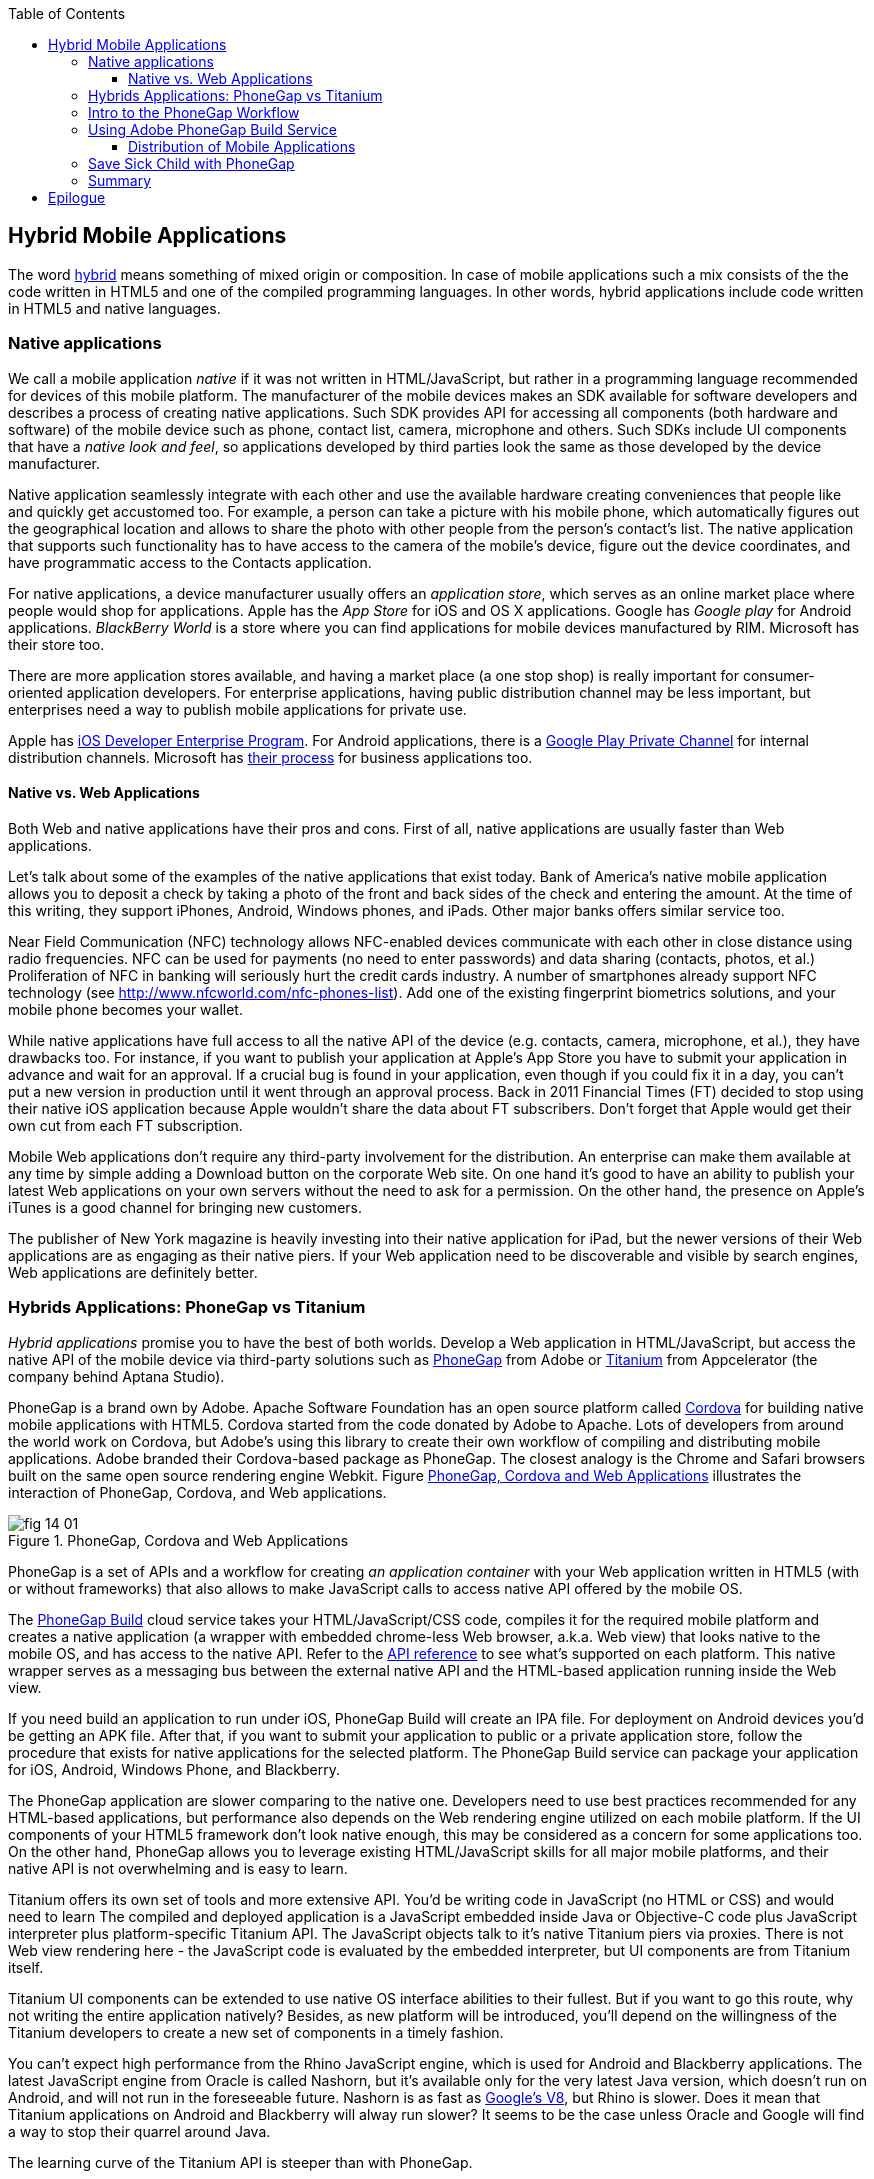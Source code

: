 :toc:
:toclevels: 4

== Hybrid Mobile Applications

The word http://www.thefreedictionary.com/hybrid[hybrid] means something of mixed origin or composition. In case of mobile applications such a mix consists of the the code written in HTML5 and one of the compiled programming languages. In other words, hybrid applications include code written in HTML5 and native languages.

=== Native applications

We call a mobile application _native_ if it was not written in HTML/JavaScript, but rather in a programming language recommended for devices of this mobile platform. The manufacturer of the mobile devices makes an SDK available for software developers and describes a process of creating native applications. Such SDK provides API for accessing all components (both hardware and software) of the mobile device such as phone, contact list, camera, microphone and others. Such SDKs include UI components that have a _native look and feel_, so applications developed by third parties look the same as those developed by the device manufacturer.

Native application seamlessly integrate with each other and use the available hardware creating conveniences that people like and quickly get accustomed too. For example, a person can take a picture with his mobile phone, which automatically figures out the geographical location and allows to share the photo with other people from the person's contact's list. The native application that supports such functionality has to have access to the camera of the mobile's device, figure out the device coordinates, and have programmatic access to the Contacts application. 

For native applications, a device manufacturer usually offers an _application store_, which serves as an online market place where people would shop for applications. Apple has the _App Store_ for iOS and OS X applications. Google has _Google play_ for Android applications. _BlackBerry World_ is a store where you can find applications for mobile devices manufactured by RIM. Microsoft has their store too. 

There are more application stores available, and having a market place (a one stop shop) is really important for consumer-oriented application developers. For enterprise applications, having public distribution channel may be less important, but enterprises need a way to publish mobile applications for private use. 

Apple has https://developer.apple.com/programs/ios/enterprise/[iOS Developer Enterprise Program]. For Android applications, there is a http://support.google.com/a/bin/answer.py?hl=en&answer=2494992[Google Play Private Channel] for internal distribution channels. Microsoft has http://www.windowsphone.com/en-US/business/for-business[their process] for business applications too.

==== Native vs. Web Applications

Both Web and native applications have their pros and cons. First of all, native applications are usually faster than Web applications. 

Let's talk about some of the examples of the native applications that exist today. Bank of America's native mobile application allows you to deposit a check by taking a photo of the front and back sides of the check and entering the amount. At the time of this writing, they support iPhones, Android, Windows phones, and iPads. Other major banks offers similar service too.

Near Field Communication (NFC) technology allows NFC-enabled devices communicate with each other in close distance using radio frequencies. NFC can be used for payments (no need to enter passwords) and data sharing (contacts, photos, et al.) Proliferation of NFC in banking will seriously hurt the credit cards industry. A number of smartphones already support NFC technology (see http://www.nfcworld.com/nfc-phones-list/[http://www.nfcworld.com/nfc-phones-list]). Add one of the existing fingerprint biometrics solutions, and your mobile phone becomes your wallet. 

While native applications have full access to all the native API  of the device (e.g. contacts, camera, microphone, et al.), they have drawbacks too. For instance, if you want to publish your application at Apple's App Store you have to submit your application in advance and wait for an approval. If a crucial bug is found in your application, even though if you could fix it in a day, you can't put a new version in production until it went through an approval process. Back in 2011 Financial Times (FT) decided to stop using their native iOS application because Apple wouldn't share the data about FT subscribers. Don't forget that Apple would get their own cut from each FT subscription. 

Mobile Web applications don't require any third-party involvement for the distribution. An enterprise can make them available at any time by simple adding a Download button on the corporate Web site. On one hand it's good to have an ability to publish your latest Web applications on your own servers without the need to ask for a permission. On the other hand, the presence on Apple's iTunes is a good channel for bringing new customers. 

The publisher of New York magazine is heavily investing into their native application for iPad, but the newer versions of their Web applications are as engaging as their native piers. If your Web application need to be discoverable and visible by search engines, Web applications are definitely better.

=== Hybrids Applications: PhoneGap vs Titanium

_Hybrid applications_ promise you to have the best of both worlds. Develop a Web application in HTML/JavaScript, but access the native API of the mobile device via third-party solutions such as http://phonegap.com/[PhoneGap] from Adobe or http://www.appcelerator.com/platform/titanium-platform/[Titanium] from Appcelerator (the company behind Aptana Studio). 

PhoneGap is a brand own by Adobe. Apache Software Foundation has an open source platform called http://cordova.apache.org/[Cordova] for building native mobile applications with HTML5. Cordova started from the code donated by Adobe to Apache. Lots of developers from around the world work on Cordova, but Adobe's using this library to create their own workflow of compiling and distributing mobile applications. Adobe branded their Cordova-based package as PhoneGap. The closest analogy is the Chrome and Safari browsers built on the same open source rendering engine Webkit.  Figure <<FIG14-1>> illustrates the interaction of  PhoneGap, Cordova, and Web applications. 

[[FIG14-1]]
.PhoneGap, Cordova and Web Applications
image::images/fig_14_01.png[] 

PhoneGap is a set of APIs and a workflow for creating _an application container_ with your Web application written in  HTML5 (with or without frameworks) that also allows to make JavaScript calls to access native API offered by the mobile OS. 

The https://build.phonegap.com/[PhoneGap Build] cloud service takes your HTML/JavaScript/CSS code, compiles it for the required mobile platform and creates a native application (a wrapper with embedded chrome-less Web browser, a.k.a. Web view) that looks native to the mobile OS, and has access to the native API. Refer to the http://docs.phonegap.com/en/2.9.0/index.html[API reference] to see what's supported on each platform. This native wrapper serves as a messaging bus between the external native API and the HTML-based application running inside the Web view. 

If you need build an application to run under iOS, PhoneGap Build will create an IPA file. For deployment on Android devices you'd be getting an APK file. After that, if you want to submit your application to public or a private application store, follow the procedure that exists for native applications for the selected platform. The PhoneGap Build service can package your application for iOS, Android, Windows Phone, and Blackberry.

The PhoneGap application are slower comparing to the native one. Developers need to use best practices recommended for any HTML-based applications, but performance also depends on the Web rendering engine utilized on each mobile platform. If the UI components of your HTML5 framework don't look native enough, this may be considered as a concern for some applications too. On the other hand, PhoneGap allows you to leverage existing HTML/JavaScript skills for all major mobile platforms, and their native API is not overwhelming and is easy to learn. 

Titanium offers its own set of tools and more extensive API. You'd be writing code in JavaScript (no HTML or CSS) and would need to learn The compiled and deployed application is a JavaScript embedded inside Java or Objective-C code plus JavaScript interpreter plus platform-specific Titanium API. The JavaScript objects talk to it's native Titanium piers via proxies. There is not Web view rendering here - the JavaScript code is evaluated by the embedded interpreter, but UI components are from Titanium itself.

Titanium UI components can be extended to use native OS interface abilities to their fullest. But if you want to go this route, why not writing the entire application natively? Besides, as new platform will be introduced, you'll depend on the willingness of the Titanium developers to create a new set of components in a timely fashion.  

You can't expect high performance from the Rhino JavaScript engine, which is used for Android and Blackberry applications. The latest JavaScript engine from Oracle is called Nashorn, but it's available only for the very latest Java version, which doesn't run on Android, and will not run in the foreseeable future. Nashorn is as fast as http://v8.googlecode.com/svn/data/benchmarks/v7/run.html[Google's V8], but Rhino is  slower. Does it mean that Titanium applications on Android and Blackberry will alway run slower? It seems to be the case unless Oracle and Google will find a way to stop their quarrel around Java. 

The learning curve of the Titanium API is steeper than with PhoneGap. 

Hybrid applications may be not as fast as the native ones, and application architects responsible for defining mobile enterprise strategy must set their users' expectations. 

NOTE: Beside PhoneGap and Titanium, the http://developers.mobile.conduit.com/reference/documentation/overview/introduction.aspx[Mobile Conduit API] allows to build cross-platform mobile application using HTML/JavaScript/CSS. http://www.convertigo.com/[Convertigo Mobilizer] is a cross-platform enterprise mashup environment that incorporates PhoneGap and Sencha Touch for building mobile applications. http://www-03.ibm.com/software/products/us/en/worklight/[IBM Woklight] offers to enterprises a client/server/cloud to enterprises develop, test, run and manage HTML5, hybrid and native mobile applications.

If a particular application will be used only by the employees of the organization who use limited and defined number of mobile devices, and if making employees (the users) productive is the main goal - develop native applications. Start with developing and deploying such an application for the pilot OS (typically for the latest iOS or Android OS), and then gradually add support for more  platforms, budget permitting. If you are planning to develop a Web application with relatively simple UI (e.g. Save Sick Child) and have to support a wide variety of unknown consumer devices (people should be able to make donation from any device) - develop an HTML5 Web application. 

Consider developing a hybrid application for anything in between, and in this chapter we'll create a hybrid version of our Save Sick Child application with http://phonegap.com/[PhoneGap] framework. To be more specific, we'll access the camera of the smartphone and will use the PhoneGap PayPal plugin to process donations.

=== Intro to the PhoneGap Workflow

Download PhoneGap from http://phonegap.com/[phonegap.com]. Unzip the downloaded file, and you'll get a folder with the phonegap library and product documentation. The name of our library was phonegap-2.9.0.

// Using 3.0 CLI http://blog.safaribooksonline.com/2013/07/19/streamline-cross-platform-development-using-apache-cordova-phonegap-cli/

You need to distinguish between development with PhoneGap library and packaging applications with PhoneGap Build server.  To see what platforms are available for development just open subdirectory _lib_ - the code for each supported platform has a corresponding subdirectory. For example, Figure <<FIG14-2>> will give you an idea on what's currently included in PhoneGap download. On the other hand, the PhoneGap Build server can package your application for more target platforms (e.g. Bada and Symbian) than exist under _lib_. 


[[FIG14-2]]
.What comes with PhoneGap 3.0
image::images/fig_14_02.png[] 

We use Mac OS for development with pre-installed https://developer.apple.com/xcode/[Xcode IDE], which is available at Apple's App Store at no charge. In Xcode, open the menu Preferences and in Downloads panel install iOS 6.0 Simulator and Command Line Tools (CLT). 

It's time for the PhoneGap Hello World, and we'll build it for iOS. We are going to generate the initial project using Cordova command line interface (CLI) as described in http://docs.phonegap.com/en/2.9.0/guide_cli_index.md.html#The%20Cordova%20Command-line%20Interface[documentation]. 
After generating Hello World with _cordova create_ command, it creates files and directories shown on Figure <<FIG14-3>>. 

NOTE: PhoneGap documentation offers different methods for generating projects. Each of them generates slightly different content. We'll use the http://docs.phonegap.com/en/2.9.0/guide_cli_index.md.html#The%20Cordova%20Command-line%20Interface[first one] for generating Hello World, and http://docs.phonegap.com/en/2.9.0/guide_command-line_index.md.html#Command-Line%[the second one] for generating Save Sick Child. 

[[FIG14-3]]
.Cordova-generated project Hello World
image::images/fig_14_03.png[] 

NOTE: If you used the command _cordova create HelloWorld com.example.hello "Hello World"_, exactly as it shown in the documentation, keep in mind that when you'll be creating the certificate to run it on the iOS device, it has to be valid for applications that start with com.example. For more details see the sidebar "Testing Application on iOS Devices" later in this chapter.

The content of generated index.html is shown next. It includes several meta tags to use the entire screen of the mobile device and don't allow scaling by user's gestures. Then it includes a couple of JavaScript files. 

[source, html]
----
<!DOCTYPE html>
<html>
 <head>
     <meta http-equiv="Content-Type" content="text/html; charset=UTF-8" />
     <meta name = "format-detection" content = "telephone=no"/>
     <meta name="viewport" content="user-scalable=no, initial-scale=1, maximum-scale=1, minimum-scale=1, width=device-width;" />
     <link rel="stylesheet" type="text/css" href="css/index.css" />
     <title>Hello Cordova</title>
 </head>
 <body>
     <div class="app">
         <h1>Apache Cordova</h1>
         <div id="deviceready">
             <p class="status pending blink">Connecting to Device</p>
             <p class="status complete blink hide">Device is Ready</p>
         </div>
     </div>
     <script type="text/javascript" src="cordova.js"></script>
     <script type="text/javascript" src="js/index.js"></script>
     <script type="text/javascript">
         app.initialize();
     </script>
 </body>
</html>
----

This HTML includes the code to load the cordova.js library and the initialization code from index.js, and then immediately calls `app.initialize()`. But if you look at <<FIG14-3>> the file cordova.js is missing. Cordova CLI will add it to the project during another phase of code generation for specific mobile platforms. For now, let's look at the code of the index.js.

[source, javascript]
----
var app = {
  initialize: function() {                       // <1>
      this.bind();
  },

  bind: function() {
    document.addEventListener('deviceready',     // <2>
               this.deviceready, false);
  },

  deviceready: function() {
    
    app.report('deviceready');
  },

  report: function(id) {                        //  <3>

      console.log("report:" + id);
      
      document.querySelector('#' + id + ' .pending').className += ' hide';
      var completeElem = document.querySelector('#' + id + ' .complete');
      completeElem.className = completeElem.className.split('hide').join('');
  }
};
----

<1> This function is being called when all scripts are loaded in index.html.

<2> The mobile OS sends the `deviceready` event to the PhoneGap application when it's ready to invoke native APIs.

<3> The function `report()` is called from the `deviceready` event handler. It hides the `.pending <p>` and shows the `.complete <p>` in index.html. Technically, `split('hide')` followed by `join('')` perform removal of the word hide.

WARNING: It's not too difficult to prepare such simple HTML and JavaScript files manually, but we prefer using code generators when available - they are faster and less error prone. Unfortunately, PhoneGap's code generators still have room for improvement, and manual intervention will be required anyway.

According some Cordova CLI documentation after the code is generated you need to add the platforms for which you are planning to prepare PhoneGap builds. For example, you can run the following commands from the Terminal window (inside the HelloWorld directory) to request the builds for ios, android, and blackberry:

_cordova platform add ios_

_cordova platform add android_

NOTE: The first command will run fine, because we have Xcode installed. The second command will be giving you errors until you install the latest Android SDK as described in the sidebar.

After running these commands, the initially empty directory _platforms_ will be filled with additional files specific to each platform. Technically, these commands generate separate Hello World projects - one per platform. Each of them will have its own _www_ directory with index.html and cordova.js that was missing during the initial project generation. You can see on Figure <<FIG14-4>> the content of the ios folder that was generated as a result of executing command _cordova platform add ios_.

[[FIG14-4]]
.Cordova-generated project for iOS platform
image::images/fig_14_04.png[] 

Double-click on the file Hello_World.xcodeproj, and it'll be opened as a project in Xcode. Press the button Run on the top left corner of the toolbar - the project will be compiled and started in the iOS simulator (see Figure <<FIG14-4-1>>). Note the "Device is ready" text from index.html (as per index.css this text is blinking and is shown in the upper case).

[[FIG14-4-1]]
.Running Hello World in XCode
image::images/fig_14_04_1.png[] 

.Testing Applications on iOS Devices
*******
If you want to test your application not in the simulator, but  on the physical iOS device, it has to be connected to your Mac computer, enabled for deployment and recognized by Apple. Details on _provisioning your devices for development_ are described in the online http://developer.apple.com/library/ios/#documentation/ToolsLanguages/Conceptual/YourFirstAppStoreSubmission/ProvisionYourDevicesforDevelopment/ProvisionYourDevicesforDevelopment.html[iOS Developer Library]. If you prefer shorter instructions, here's what worked for us:

1. Open a Keychain Access application on your Mac computer and create a certificate request using the menus Keychain Access | Certificate Assistant | Request a Certificate from Certificate Authority. This will create a file with the name extension .certSigningRequest.

2. Log on to Member Center at https://developer.apple.com[developer.apple.com] and create a certificate in there for iOS Development specifying the wildcard (an asterisk) in the Bulk name unless you want to restrict this certificate to be used only with application that start with a certain prefix. During this step you'll need to upload the .certSigningRequest file created in the previous step. 

3. After this certificate is created, download this file (its  name ends with .cer), and double-click on it to open in your local keychain. Find it in the list of certificates and expand it - it should include the private key. 

4. Remain in the Member Center, and create a unique application ID.

5. Finally, in the same Member Center create a Provisioning Profile.     

6. In Xcode, open the menu Window | Organizer, go to Provisioning profiles window, and refresh it. You should see the newly created provisioning profile marked with a green bullet. A physical file with the name extension .mobileprovision correspond to this profile.

7. Select your iOS device in the active scheme dropdown on top left and run your Hello World or other project on the connected device.
*******

TIP: Read Apple's https://developer.apple.com/library/mac/#documentation/IDEs/Conceptual/AppDistributionGuide/Introduction/Introduction.html[App Distribution Guide] to learn how to distribute your iOS applications.

// Tech support doc: https://developer.apple.com/search/index.php?q=tn2250

.Installing Android SDK
******
To get Android SDK, go to http://developer.android.com/sdk[android.com/sdk]. We are going to do a simple install by pressing the button "Download the SDK ADT Bundle for Mac", which will download and install Eclipse IDE with ADT plugin, Android SDK tools, Android Platform tools, and Android platform. But if you already have Eclipse IDE and prefer to install and configure required tooling manually, follow the instructions published on this Web site under the section "Use and Existing IDE". 

After downloading the bundle, unzip this file, and it'll create a folder with two subfolders: _sdk_ and _eclipse_. Start Eclipse IDE from _eclipse_ folder accepting the location of the default workspace. Press the little Plus sign on the top toolbar and open perspective DDMS. This is the place where you can use Android emulator while developing Android applications.
******

Blackberry developers can download their WebWorks SDK at http://developer.blackberry.com/html5/download/[developer.blackberry.com/html5/download] as well as BLackBerry 10 Simulator. If you haven't downloaded the Ripple Emulator (see Chapter 12) you can get it there too. 

=== Using Adobe PhoneGap Build Service

Instead of installing multiple SDKs for different platforms you can use the cloud service https://build.phonegap.com/[Adobe PhoneGap Build], which already has installed and configured all supported SDK's and will do a build of your application for different platforms.

Visit build.phonegap.com and sign in with your Adobe or Github ID. If your project resides on Github, copy its URL to the text field shown on Figure <<FIG14-4-2>>. The other way to do a build is to compress your project's _www_ directory and upload this zip file there.

[[FIG14-4-2]]
.Submitting Application to PhoneGapBuild
image::images/fig_14_04_2.png[]

Before zipping up Hello World's  _ios/www_ directory, open and modify the file config.xml. The generated XML contains a lot of non-related to iOS entries. All of the lines that contain android or blackberry should be removed. 

[source, xml]
----
<?xml version='1.0' encoding='utf-8'?>
<widget id="com.example.hello" version="2.0.0" 
        xmlns="http://www.w3.org/ns/widgets" 
        xmlns:cdv="http://cordova.apache.org/ns/1.0">
    
    <name>Hello World</name>
    
    <description>
        A sample Apache Cordova application that responds to the deviceready event.
    </description>
    
    <author email="callback-dev@incubator.apache.org" href="http://cordova.io">
        Apache Cordova Team
    </author>
    
    <icon height="512" src="res/icon/cordova_512.png" width="512" />
    <icon cdv:platform="ios" height="144" src="res/icon/cordova_ios_144.png" width="144" />
    <cdv:splash cdv:platform="ios" height="748" src="res/screen/ipad_landscape.png" width="1024" />
    <cdv:splash cdv:platform="ios" height="1004" src="res/screen/ipad_portrait.png" width="768" />
    <cdv:splash cdv:platform="ios" height="1496" src="res/screen/ipad_retina_landscape.png" width="2048" />
    <cdv:splash cdv:platform="ios" height="2008" src="res/screen/ipad_retina_portrait.png" width="1536" />
    <cdv:splash cdv:platform="ios" height="320" src="res/screen/iphone_landscape.png" width="480" />
    <cdv:splash cdv:platform="ios" height="480" src="res/screen/iphone_portrait.png" width="320" />
    <cdv:splash cdv:platform="ios" height="640" src="res/screen/iphone_retina_landscape.png" width="960" />
    <cdv:splash cdv:platform="ios" height="960" src="res/screen/iphone_retina_portrait.png" width="640" />
    
    <feature name="http://api.phonegap.com/1.0/device" />
    
    <preference name="phonegap-version" value="2.9.0" />
    <access origin="*" />
</widget>

----

Try to specify the latest supported Phonegap version in the "phonegap-version" attribute. The online document https://build.phonegap.com/docs/config-xml[Using config.xml] has the information about supported versions and other essential properties. We'll change the phonegap-version value to 2.9.0, which is the latest supported by PhoneGap Build version. You'll see some other entries in config.xml of the Save Sick Child application.

Now you select all the content inside the _ios/www_ folder and compress it into a zip file named helloworld-build.zip. Go to build.phonegap.com and press the button labeled "Upload a .zip file" and select helloworld-build.zip. When uploading is done, you'll see a next screen shown at <<FIG14-4-3>>. 

[[FIG14-4-3]]
.After helloworld-build.zip was uploaded
image::images/fig_14_04_3.png[]

Click on the button Ready to Build, and the build for all available platform will start. In you did everything right, after watching the wait cursor on above each icon, the builds will successfully complete, and you'll see a blue line under each button. Figure <<FIG14-4-4>> illustrates the case when the build failed for iOS and BlackBerry platformed (the first and fourth buttons are underlined in red color). 

Fixing the BlackBerry version of the application is not in our agenda. Refer to http://docs.phonegap.com/en/edge/guide_platforms_index.md.html[Platform Guides] documentation that contain specific information on what has to be done to develop and deploy PhoneGap applications for each platform. We'll just take care of the iOS issue.

[[FIG14-4-4]]
.Two builds failed
image::images/fig_14_04_4.png[]

After clicking on the iOS button, it revealed the message in a dropdown box "No key selected". Another error message reads"You must provide the signing key first". The dropdown also offers an option to add the missing key. Selecting this option reveals a panel shown on Figure <<FIG14-4-5>>.

[[FIG14-4-5]]
.Uploading certificate and profile
image::images/fig_14_04_5.png[]

The missing key message actually means that they need the provisioning profile and certificate discussed in the section "Testing Applications on iOS Devices". The certificate has to be in the P12 format, and you can export it into the .p12 file from the Keychain Access program. During the export, you'll assign a password to the certificate that will be required by PhoneGap Build process. After uploading the .p12 and .mobileprovision to PhoneGap Build and unlocking the little yellow lock, rebuild the Hello World for iOS and it should be done without any errors this time.  

TIP: If you forgot where the .mobileprovision file is located, open Xcode and got to the menu Window | Organize, open the panel Provisioning Profiles under Library, right-click on the profile record and select Reveal in Finder.  

To complete the process, we need to distribute and deploy the application on your mobile device. There are two ways to do this. The first one is by using http://en.wikipedia.org/wiki/QR_code[QR Code] that was generated specifically for our application as shown on the right side of Figure <<FIG14-4-4>>. Just install the QR Reader application on your device, scan this code and the application will be installed.

If you prefer to physically copy files, you'll need to download them first from the build.phonegap.com on your computer and then copy it on the mobile device. To get the Android version of Hello World, just click on the button with Androids logo and the file HelloWorld-debug.apk will be downloaded to your computer. Copy this file to your Android device and enjoy the application. For the iOS version, click on the button with the iOS logo, which will download the file HelloWorld.ipa on your Mac computer. Double click on this file in Finder, and it'll bring it into the Application section of iTunes. Synchronize the the content of iTunes with the iOS device, and Hello World will be installed there. 

Phew! This was the longest description of developing and deploying the Hello World application not only in this book, but that we've ever written!  Of course, we picked deployment on the Apple's devices, which this the most complicated process among mobile developers. And we didn't even cover the process of submission the application in the App Store (you'll read more about it in the next section)! But developing and deploying application that have to run natively on multiple platforms is expected to be more complicated that deploying an HTML5 application in a Web browser. 

//TIP: Members of PhoneGap community can develop their own plugins for entire community to use. You can find details in this http://phonegap.com/blog/2013/07/15/using-plugins-with-phonegapbuild/[blog of Mike Harris]. 


//TIP: Display messages using Phonegap's `navigator.notification.alert()` and the user will see native dialog box in his mobile device. The `Notification` object also supports `confirm()`, `beep()`, and `vibrate()` methods.

//TIP: For current list of available PhoneGap plugins for various mobile platforms visit the github repository at https://github.com/phonegap/phonegap-plugins[https://github.com/phonegap/phonegap-plugins].


==== Distribution of Mobile Applications

Mobile device manufacturers set their own rules for the application distribution. Apple has the most strict rules for the iOS developers.

Apple runs the https://developer.apple.com/programs/start/ios/[iOS Developer Program], and if you're an individual who wants to distribute iOS application on the App Store, it'll cost you $99 per year. Higher education institutions who teach iOS development are enrolled into this program for free. iOS Developer Enterprise program costs $299 a year.

Besides being able to deploy the application in the App Store, developers are allow their beta-customer to test the application even before they were accepted in the store. Individual developers can share their application among up to 100 iOS devices identified by UUID (click on the serial number of your device in iTunes to see it). It's so-called Ad Hoc distribution.   
For example, after PhoneGap has built the .ipa file for the iOS, you can make it available for installation right on the beta-tester's device using such services as http://www.diawi.com/[diawi] or https://testflightapp.com/[TestFlight]. Upload the .ipa file and its provisioning profile to one of these services and you'll get the link (a URL) to be given to your testers -the UUID of their devices must be registered with your developer's profile. To do this, login to your account at developer.apple.com, select the section "Certificates, Identifiers & Profiles", then go to Devices and add the UUID of the iOS device to the existing list of registered devices. 

The owners of the enterprise license can distribute their applications right from their own Web sites.

Figure <<FIG14-5>> shows the snapshot from the iPhone after the tester clicked on such a link from diawi. Pressing the button Install Application completes the install of the application on your iOS device. 

[[FIG14-5]]
.Ad hoc application install from diawi
image::images/fig_14_05.png[] 


Android developers are not restricted in distributing of their application - upload the APK package with your application to your corporate Web site and send the URL to anyone who's interested. For example, the authors of this book are creating a software for insurance industry, where they offer to download both iOS and Android versions of the application right from their corporate Web site as shown at Figure <<FIG14-6>>. 

[[FIG14-6]]
.Distributing mobile applications at surancebay.com 
image::images/fig_14_06.png[]


=== Save Sick Child with PhoneGap

To demonstrate how the turn a Web application into a hybrid one, we'll take the code of the jQuery Mobile version of the Save Sick Child application  from Chapter 12), add to it an ability to work with the photo camera using PhoneGap API, and create two builds ready to be deployed on iOS and Android platforms. in this exercise we'll use PhoneGap 3.0, which is the latest version at the time of this writing. 

But before even adding camera support, let's go through the process of building and deploying the jQuery Mobile version of this application in its existing form without changing even one line of code. 

We'll start with packaging this application for iOS and then we'll ask PhoneGap to use the same code and build a the application for Android. We'll continue using XCode IDE under MAC OS to be able to prepare the code for iOS. Here's the step by step plan: 

1. Generate a new PhoneGap project using the http://docs.phonegap.com/en/2.9.0/guide_command-line_index.md.html#Command-Line%20Usage_ios[iOS command line tool]. With Hello World we've generated the project and after that added specific platforms, but this time we'll specifically generate iOS project. 

2. Copy the existing HTML, CSS, JavaScript and other resources from jQuery Mobile Save Sick Child application into the directory _www_ of the newly generated Cordova iOS project.

3. Open XCode IDE and test the application on the real iOS device. 

4. Compress the entire content of the _www_ directory into a ZIP file, upload it to PhoneGap Web site and generate the APK file for deployment on Android device and IPA file for deployment under iOS.

5. Test the Save Sick Child application on the Android Device.

6. Test Save Sick Child on the iOS device.


=== Summary

Hybrid applications allow you to take your HTML5-based Web application, connect it to the native API of the mobile device and package it as a native application. The selling point of using hybrids is that you can reuse the existing HTML5/JavaScript expertise. In the enterprise setup maintaining bugs in a one-language bug database is a lot more easier than if you have multiple versions of the application written in different languages. Maintaining a single set of images, videos, and CSS files makes is yet another advantage that lowers both time to market and cost of ownership of the application.   

Hybrid applications not only give access to native capabilities of the mobile devices, but allow distribute your HTML5 application through multiple App Stores  or Market Places offered by the device manufacturers.    

But make no mistakes - if you want to create the fastest possible application that looks exactly like other applications  specifically created for the selected mobile platform, develop it in the native language prescribed by the device manufacturer. Will you be able to afford having experts in each mobile OS is a different and non-technical question. If you don't have such a luxury, going hybrid is a good compromise.  


== Epilogue


Even though this book is about HTML5, the authors would rather work with compiled languages that produce applications to run in virtual machines. Such software platforms are more productive for development and more predictable for deployment. While writing this book we were often arguing about pros and cons of switching to HTML5, and so far we are concerned that the HTML/JavaScript/CSS platform is not ready for developing of the enterprise applications just yet. We live in the era when amateurs feel comfortable creating Web sites and that JavaScript provides flexibility and customization the Access and Excel provided in the old good PC times. 

Till this day Microsoft Excel is the most popular application among business users in the enterprises. They start the application locally, it has a local storage that enables work in the occasionally-connected scenarios. Both the data and the code are physically located close to the user's heart. Microsoft Excel allows the users to have her own little pieces of data and amateurish-but-working-code (a.k.a. formulas) very close and personal. Right on the desktop. No need to ask these IT prima donnas for favors. No dependencies on the connectivity or some mysterious servers being slow or down. The most advanced business users even learn how to operate MS Access database to further lessen the dependency from IT.  

But there is only so much you can do with primitive tools. Visual Basic was "JavaScript" of the nineties - it had similar problems, but nevertheless had huge followings. Now the same people are doing JavaScript. If we don't break this cycle by adopting a common to all browsers VM, we are doomed for going through the generation after generation of underpowered crap. 

Recently, one of our clients from Wall Street sent us a list of issues to be fixed in an Web application that we were developing using Adobe Flex framework (Flash Player was the VM, where this application ran). One of the requested fixes was "remove a random blink while a widget moves in the window and snaps to another one". We've fixed it. You may argue that Flash Player as any browser's plugins are going away.  But the bar set by Flash based enterprise applications is set pretty high. We hope that future enterprise Web applications developed with HTML6 will raise the expectations in the user experience area. The time will come when HTML widgets won't blink in any of the major browsers.

We wrote this book to help people with understanding of what HTML5 applications are about. But make no mistakes - the world of HTML5 is not a peachy place in the future preached by educated and compassionate scientists, but rather a nasty past that is catching up bringing the mob with it.

It's a past and it's the future. The chances are slim that any particular vendor will win all or even 80% of the market of the mobile devices. In competitive business, being able to make an application available ONLY to 80% of the market is not good enough, hence the chances that any particular native platform will dominate in the Web developers are slim. HTML5 and related technologies will serve as a common denominator for mobile developers.

The authors of this book have more than 100 years of combined experience in development of enterprise applications. Over these years we've learned that the saying "Today's on Wall Street, tomorrow on Main street" works. IT departments of financial companies are very pragmatic in selecting tools for development of their software. Especially, we're watching the platforms used for development of financial trading applications - they must be fast, reliable, and any delays in processing or clumsy UI may lead to substantial money losses. Besides, the development cost dramatically increases if an IT organization sets a goal to offer their trading application to the entire mobile market, which is a moving target today and will remain the same in the foreseeable future.

Check out one of the trading applications named https://www.trademonster.com/trading/mobile-trading.jsp[tradeMonster]. It has been developed using HTML5 and uses the same code base for all mobile devices. The desktop version was built using Adobe Flex framework that uses Flash Player as a VM. Yes, they have created native wrappers to offer this application in Apple or Google's application stores, but it's still an HTML5 application nevertheless. You can create a paper trading account (no money is involved in trading) and test their application. If you like it, consider using HTML5.  

Enterprise IT managers need a cross platform development and deployment platform, which HTML5 is promising to be. Take with a grain of salt all the promises of being 100% cross-platform made by any HTML5 framework vendor. "With our HTML5 framework you won't need to worry about differences in Web browsers". Yeah, right! HTML5 is not a magic bullet, and don't expect it to be. But HTML5 is for real and may become the most practical development platform for your organization today.